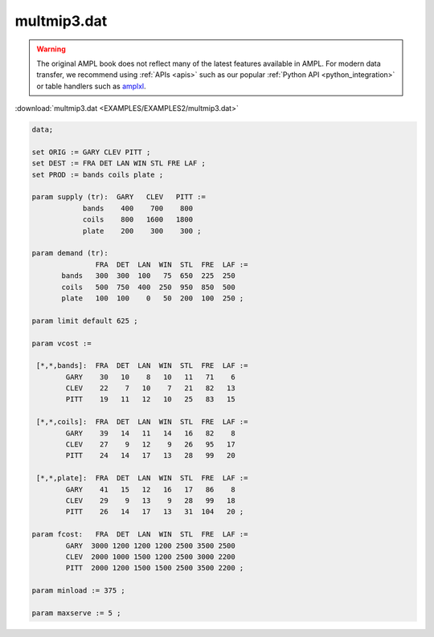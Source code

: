multmip3.dat
============


.. warning::
    The original AMPL book does not reflect many of the latest features available in AMPL.
    For modern data transfer, we recommend using :ref:`APIs <apis>` such as our popular :ref:`Python API <python_integration>` or table handlers such as `amplxl <https://plugins.ampl.com/amplxl.html>`_.

:download:`multmip3.dat <EXAMPLES/EXAMPLES2/multmip3.dat>`

.. code-block:: ampl

    data;
    
    set ORIG := GARY CLEV PITT ;
    set DEST := FRA DET LAN WIN STL FRE LAF ;
    set PROD := bands coils plate ;
    
    param supply (tr):  GARY   CLEV   PITT :=
                bands    400    700    800
                coils    800   1600   1800
                plate    200    300    300 ;
    
    param demand (tr):
                   FRA  DET  LAN  WIN  STL  FRE  LAF :=
           bands   300  300  100   75  650  225  250
           coils   500  750  400  250  950  850  500
           plate   100  100    0   50  200  100  250 ;
    
    param limit default 625 ;
    
    param vcost :=
    
     [*,*,bands]:  FRA  DET  LAN  WIN  STL  FRE  LAF :=
            GARY    30   10    8   10   11   71    6
            CLEV    22    7   10    7   21   82   13
            PITT    19   11   12   10   25   83   15
    
     [*,*,coils]:  FRA  DET  LAN  WIN  STL  FRE  LAF :=
            GARY    39   14   11   14   16   82    8
            CLEV    27    9   12    9   26   95   17
            PITT    24   14   17   13   28   99   20
    
     [*,*,plate]:  FRA  DET  LAN  WIN  STL  FRE  LAF :=
            GARY    41   15   12   16   17   86    8
            CLEV    29    9   13    9   28   99   18
            PITT    26   14   17   13   31  104   20 ;
    
    param fcost:   FRA  DET  LAN  WIN  STL  FRE  LAF :=
            GARY  3000 1200 1200 1200 2500 3500 2500
            CLEV  2000 1000 1500 1200 2500 3000 2200
            PITT  2000 1200 1500 1500 2500 3500 2200 ;
    
    param minload := 375 ;
    
    param maxserve := 5 ;
    
